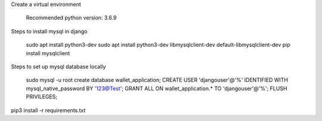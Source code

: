 Create a virtual environment

    Recommended python version: 3.6.9

Steps to install mysql in django

    sudo apt install python3-dev
    sudo apt install python3-dev libmysqlclient-dev default-libmysqlclient-dev
    pip install mysqlclient

Steps to set up mysql database locally

    sudo mysql -u root
    create database wallet_application;
    CREATE USER 'djangouser'@'%' IDENTIFIED WITH mysql_native_password BY '123@Test';
    GRANT ALL ON wallet_application.* TO 'djangouser'@'%';
    FLUSH PRIVILEGES;

pip3 install -r requirements.txt
